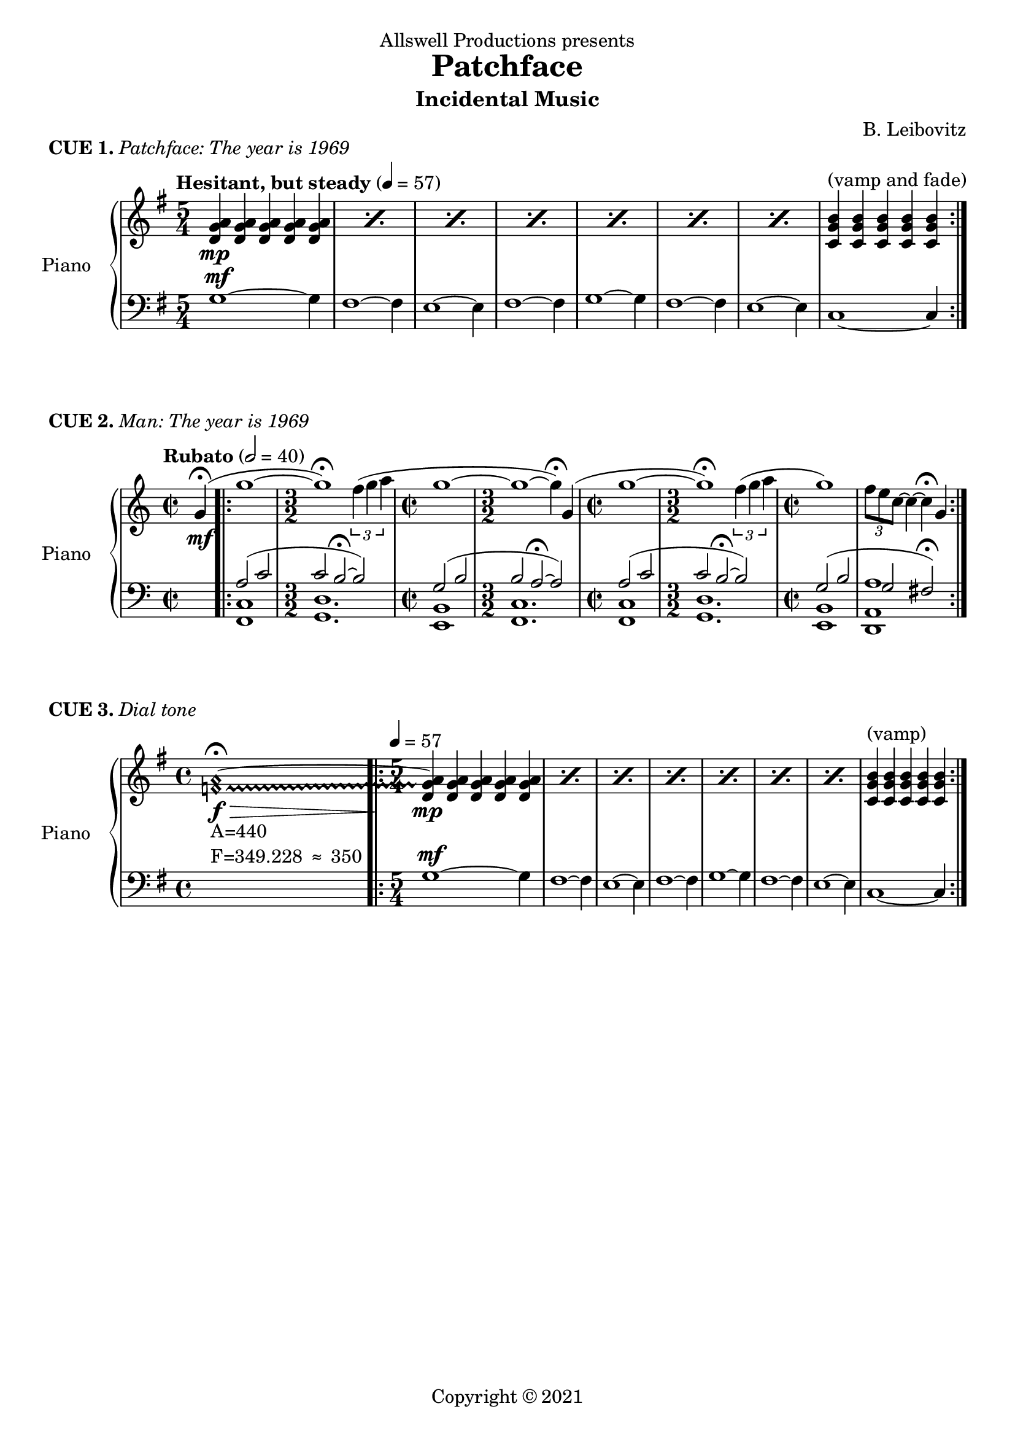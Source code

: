 \header {
  dedication = "Allswell Productions presents"
  title = "Patchface"
  subtitle = "Incidental Music"
  composer = "B. Leibovitz"
  copyright = \markup { "Copyright" \char ##x00A9 "2021" }
  tagline = ##f
}
% ---------- CUE 01 ----------
cueIupper = \relative c' {
  \clef treble
  \key g \major
  \time 5/4
  \tempo "Hesitant, but steady" 4 = 57
  \repeat percent 7 {<d g a>4\mp <d g a> <d g a> <d g a> <d g a>} <c g' b>^"(vamp and fade)" <c g' b> <c g' b> <c g' b> <c g' b> \bar ":|."
}
cueIlower = \relative c' {
  \clef bass
  \key g \major
  \time 5/4
  g1~^\mf g4 fis1~ fis4 e1~ e4 fis1~ fis4 g1~ g4 fis1~ fis4 e1~ e4 c1~ c4
}
\score {
  \header {
    piece = \markup { \bold { CUE 1. } \italic { Patchface: The year is 1969 } }
  }
  \new PianoStaff <<
    \set PianoStaff.instrumentName = #"Piano  "
    \new Staff = "upper" \cueIupper
    \new Staff = "lower" \cueIlower
  >>
  \layout { }
  \midi { }
}
% ---------- CUE 02 ----------
cueIIupper = \relative c'' {
  \clef treble
  \key c \major
  \time 2/2
  \tempo "Rubato" 2 = 40
  \partial 4
  g4\fermata \mf(\bar ".|:" | g'1~ \time 3/2 g\fermata) \tuplet 3/2 { f4( g a } | \time 2/2 g1 ~ | \time 3/2 g ~ g4\fermata) g,( | \time 2/2 g'1~ \time 3/2 g\fermata) \tuplet 3/2 { f4( g a } | \time 2/2 g1) \tuplet 3/2 { f8 e c~ } c4~ c4\fermata g \bar ":|."
}
cueIIlower = \relative c {
  \clef bass
  \key c \major
  \time 2/2
  \partial 4
  s4 \bar ".|:" << { a'2( c \time 3/2 c b~\fermata b) \time 2/2 g( b \time 3/2 b a~\fermata a) \time 2/2 a( c \time 3/2  c b~\fermata b) \time 2/2 g( b g fis\fermata) \bar ":|." } \\
    { <<f,1 c'>> <g d'>1. <e b'>1 <f c'>1. <f c'>1 <g d'>1. <e b'>1 <d a' a'> } >>
}
\score {
  \header {
    piece = \markup { \bold { CUE 2. } \italic { Man: The year is 1969 } }
  }
  \new PianoStaff <<
    \set PianoStaff.instrumentName = #"Piano  "
    \new Staff = "upper" \cueIIupper
    \new Staff = "lower" \cueIIlower
  >>
  \layout { }
  \midi { }
}
% ---------- CUE 03 ----------
cueIIIupper = \relative c' {
  \clef treble
  \key g \major
  \time 4/4
  \textLengthOn
  \once \override NoteHead.style = #'harmonic
  \once \override Glissando.style = #'trill
  \set glissandoMap = #'((0 . 1))
  <f a>1_\markup { \left-column { "A=440" \line { "F=349.228" \char ##x2248 "350" } } }\f \> ~ \fermata \glissando \bar ".|:"  \textLengthOff
  \time 5/4 \tempo 4 = 57
  \repeat percent 7 {<d g a>4\mp <d g a> <d g a> <d g a> <d g a>} <c g' b>^"(vamp)" <c g' b> <c g' b> <c g' b> <c g' b> \bar ":|."
}
cueIIIlower = \relative c' {
  \clef bass
  \key g \major
  \time 4/4 s1
  \time 5/4
  g1~^\mf g4 fis1~ fis4 e1~ e4 fis1~ fis4 g1~ g4 fis1~ fis4 e1~ e4 c1~ c4
}
\score {
  \header {
    piece = \markup { \bold { CUE 3. } \italic { Dial tone } }
  }
  \new PianoStaff <<
    \set PianoStaff.instrumentName = #"Piano  "
    \new Staff = "upper" \cueIIIupper
    \new Staff = "lower" \cueIIIlower
  >>
  \layout { }
  \midi { }
}
%{
---------- THEMES ----------
\score {
  \relative c {
    \override Staff.TimeSignature.break-visibility =##( #f #t #t )
    \set Staff.explicitClefVisibility = #end-of-line-invisible
    \clef bass
    \tempo "Man: Rubato"
    << { a'2( c c b) g( b b a) a( c c b) g( b g fis?) \bar ":|." \break } \\
    { <<f,1 c'>> <g d'> <e b'> <<f c'>> <<f, c'>> <<g d'>> <e, b'> <d a' a'> } >>
    \tempo "Patchface"
    \time 5/4
    \clef treble
    << { \repeat percent 7 {<d'' g a>4 <d g a> <d g a> <d g a> <d g a>} <c g' b> <c g' b> <c g' b> <c g' b> <c g' b> \bar ":|." \break } \\
    { g1~ g4 fis1~ fis4 e1~ e4 fis1~ fis4 g1~ g4 fis1~ fis4 e1~ e4 c1~ c4 } >>
    \tempo "Woman: Molto rubato"
    \time 4/4
    s2. g''4( g'2.) \tuplet 3/2 { f8( g a } g2.) g,4( g'1) \acciaccatura { f16 e } c1 \bar ":|."
  }

  \layout {
    \context {
    \Score
    \omit BarNumber
    }
  }
  \midi {}
}
---/THEMES---
%}